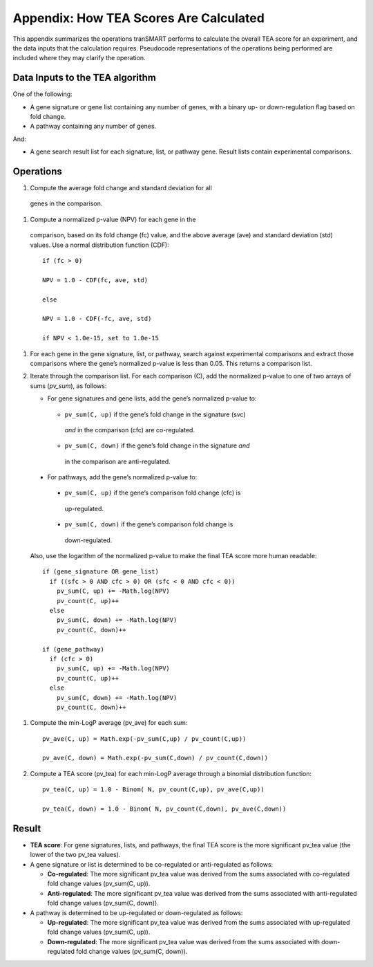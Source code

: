 Appendix: How TEA Scores Are Calculated
=======================================

This appendix summarizes the operations tranSMART performs to calculate
the overall TEA score for an experiment, and the data inputs that the
calculation requires. Pseudocode representations of the operations being
performed are included where they may clarify the operation.

Data Inputs to the TEA algorithm
--------------------------------

One of the following:

-  A gene signature or gene list containing any number of genes, with a
   binary up- or down-regulation flag based on fold change.

-  A pathway containing any number of genes.

And:

-  A gene search result list for each signature, list, or pathway gene.
   Result lists contain experimental comparisons.

Operations
----------

#. Compute the average fold change and standard deviation for all
  genes in the comparison.

#. Compute a normalized p-value (NPV) for each gene in the
  comparison, based on its fold change (fc) value, and the above
  average (ave) and standard deviation (std) values. Use a normal
  distribution function (CDF)::

    if (fc > 0)

    NPV = 1.0 - CDF(fc, ave, std)

    else

    NPV = 1.0 - CDF(-fc, ave, std)

    if NPV < 1.0e-15, set to 1.0e-15

#. For each gene in the gene signature, list, or pathway, search against
   experimental comparisons and extract those comparisons where the
   gene’s normalized p-value is less than 0.05. This returns a
   comparison list.

#. Iterate through the comparison list. For each comparison (C), add the
   normalized p-value to one of two arrays of sums (`pv_sum`), as
   follows:

   -  For gene signatures and gene lists, add the gene’s normalized p-value to:

    -  ``pv_sum(C, up)`` if the gene’s fold change in the signature (svc)
      *and* in the comparison (cfc) are co-regulated.

    -  ``pv_sum(C, down)`` if the gene’s fold change in the signature *and*
      in the comparison are anti-regulated.

  -  For pathways, add the gene’s normalized p-value to:

    -  ``pv_sum(C, up)`` if the gene’s comparison fold change (cfc) is
      up-regulated.

    -  ``pv_sum(C, down)`` if the gene’s comparison fold change is
      down-regulated.

  Also, use the logarithm of the normalized p-value to make the final TEA score more human readable::

    if (gene_signature OR gene_list)
      if ((sfc > 0 AND cfc > 0) OR (sfc < 0 AND cfc < 0))
        pv_sum(C, up) += -Math.log(NPV)
        pv_count(C, up)++
      else
        pv_sum(C, down) += -Math.log(NPV)
        pv_count(C, down)++

    if (gene_pathway)
      if (cfc > 0)
        pv_sum(C, up) += -Math.log(NPV)
        pv_count(C, up)++
      else
        pv_sum(C, down) += -Math.log(NPV)
        pv_count(C, down)++


#. Compute the min-LogP average (pv_ave) for each sum::

    pv_ave(C, up) = Math.exp(-pv_sum(C,up) / pv_count(C,up))

    pv_ave(C, down) = Math.exp(-pv_sum(C,down) / pv_count(C,down))

#. Compute a TEA score (pv_tea) for each min-LogP average through a
   binomial distribution function::

    pv_tea(C, up) = 1.0 - Binom( N, pv_count(C,up), pv_ave(C,up))

    pv_tea(C, down) = 1.0 - Binom( N, pv_count(C,down), pv_ave(C,down))


Result
------

-  **TEA score**: For gene signatures, lists, and pathways, the final
   TEA score is the more significant pv_tea value (the lower of the two
   pv_tea values).

-  A gene signature or list is determined to be co-regulated or
   anti-regulated as follows:

   -  **Co-regulated**: The more significant pv_tea value was derived
      from the sums associated with co-regulated fold change values
      (pv_sum(C, up)).

   -  **Anti-regulated**: The more significant pv_tea value was derived
      from the sums associated with anti-regulated fold change values
      (pv_sum(C, down)).

-  A pathway is determined to be up-regulated or down-regulated as
   follows:

   -  **Up-regulated**: The more significant pv_tea value was derived
      from the sums associated with up-regulated fold change values
      (pv_sum(C, up)).

   -  **Down-regulated**: The more significant pv_tea value was derived
      from the sums associated with down-regulated fold change values
      (pv_sum(C, down)).
